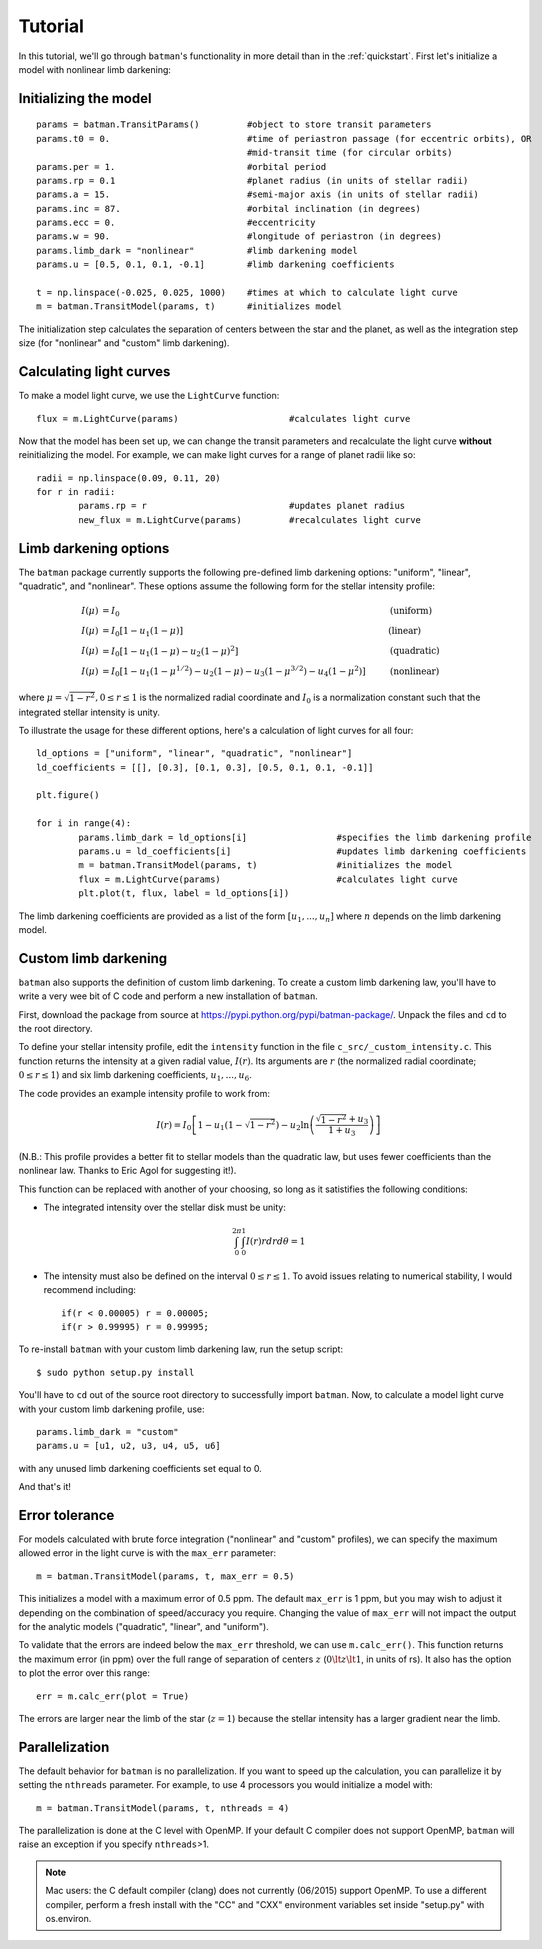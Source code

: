 .. _tutorial:

Tutorial
============
In this tutorial, we'll go through ``batman``'s functionality in more detail than in the :ref:`quickstart`.  First let's initialize a model with nonlinear limb darkening:

Initializing the model
----------------------
::

	params = batman.TransitParams()	        #object to store transit parameters
	params.t0 = 0. 				#time of periastron passage (for eccentric orbits), OR
						#mid-transit time (for circular orbits)
	params.per = 1.				#orbital period	
	params.rp = 0.1				#planet radius (in units of stellar radii)
	params.a = 15.				#semi-major axis (in units of stellar radii)
	params.inc = 87.			#orbital inclination (in degrees)	
	params.ecc = 0.				#eccentricity	
	params.w = 90.				#longitude of periastron (in degrees) 
	params.limb_dark = "nonlinear"          #limb darkening model
   	params.u = [0.5, 0.1, 0.1, -0.1]       	#limb darkening coefficients
	   
	t = np.linspace(-0.025, 0.025, 1000)  	#times at which to calculate light curve	
	m = batman.TransitModel(params, t)      #initializes model

The initialization step calculates the separation of centers between the star and the planet, as well as the integration step size (for "nonlinear" and "custom" limb darkening). 


Calculating light curves
------------------------------

To make a model light curve, we use the ``LightCurve`` function: 

::

	flux = m.LightCurve(params)	                #calculates light curve

Now that the model has been set up, we can change the transit parameters and recalculate the light curve **without** reinitializing the model.  For example, we can make light curves for a range of planet radii like so:

::

	radii = np.linspace(0.09, 0.11, 20)
	for r in radii:
		params.rp = r		                #updates planet radius
		new_flux = m.LightCurve(params)	        #recalculates light curve

.. image:: change_rp.png				

Limb darkening options
----------------------
The ``batman`` package currently supports the following pre-defined limb darkening options: "uniform", "linear", "quadratic", and "nonlinear".  These options assume the following form for the stellar intensity profile:

.. math::

	\begin{align}
	  I(\mu) &= I_0                            						& &\text{(uniform)} 		\\
	  I(\mu) &= I_0[1 - u_1(1-\mu)]								& &\text{(linear)}		\\
	  I(\mu) &= I_0[1 - u_1(1 - \mu) - u_2(1-\mu)^2]	 				& &\text{(quadratic)}		\\
	  I(\mu) &= I_0[1 - u_1(1-\mu^{1/2}) - u_2(1- \mu) - u_3(1-\mu^{3/2}) - u_4(1-\mu^2)]  	& &\text{(nonlinear)}				
	\end{align}

where :math:`\mu = \sqrt{1-r^2}, 0 \le r \le 1` is the normalized radial coordinate and :math:`I_0` is a normalization constant such that the integrated stellar intensity is unity.


To illustrate the usage for these different options, here's a calculation of light curves for all four:

::

	ld_options = ["uniform", "linear", "quadratic", "nonlinear"]
	ld_coefficients = [[], [0.3], [0.1, 0.3], [0.5, 0.1, 0.1, -0.1]]

	plt.figure()

	for i in range(4):
		params.limb_dark = ld_options[i]                 #specifies the limb darkening profile
		params.u = ld_coefficients[i]	                 #updates limb darkening coefficients
		m = batman.TransitModel(params, t)	         #initializes the model
		flux = m.LightCurve(params)		         #calculates light curve
		plt.plot(t, flux, label = ld_options[i])

The limb darkening coefficients are provided as a list of the form :math:`[u_1, ..., u_n]` where :math:`n` depends on the limb darkening model. 

.. image:: lightcurves.png


Custom limb darkening
---------------------
``batman`` also supports the definition of custom limb darkening.  To create a custom limb darkening law, you'll have to write a very wee bit of C code and perform a new installation of ``batman``. 

First, download the package from source at https://pypi.python.org/pypi/batman-package/.  Unpack the files and ``cd`` to the root directory.

To define your stellar intensity profile, edit the ``intensity`` function in the file ``c_src/_custom_intensity.c``.  This function returns the intensity at a given radial value, :math:`I(r)`.  Its arguments are :math:`r` (the normalized radial coordinate; :math:`0\le r \le 1`) and six limb darkening coefficients, :math:`u_1, ..., u_6`. 

The code provides an example intensity profile to work from:

.. math::

	I(r)  = I_0\left[1 - u_1(1 - \sqrt{1-r^2}) - u_2\ln{\left(\frac{\sqrt{1-r^2}+u_3}{1 + u_3}\right)}\right]

(N.B.: This profile provides a better fit to stellar models than the quadratic law, but uses fewer coefficients than the nonlinear law. Thanks to Eric Agol for suggesting it!).

This function can be replaced with another of your choosing, so long as it satistifies the following conditions:

- The integrated intensity over the stellar disk must be unity: 

.. math::

	\int_0^{2\pi} \int_0^1 I(r)r dr d\theta = 1

- The intensity must also be defined on the interval :math:`0\le r \le 1`.  To avoid issues relating to numerical stability, I would recommend including::

	if(r < 0.00005) r = 0.00005;
	if(r > 0.99995) r = 0.99995;


To re-install ``batman`` with your custom limb darkening law, run the setup script:

::

	$ sudo python setup.py install

You'll have to ``cd`` out of the source root directory to successfully import ``batman``.  Now, to calculate a model light curve with your custom limb darkening profile, use:

::

	params.limb_dark = "custom"
	params.u = [u1, u2, u3, u4, u5, u6]

with any unused limb darkening coefficients set equal to 0.


And that's it!

Error tolerance
---------------
For models calculated with brute force integration ("nonlinear" and "custom" profiles), we can specify the maximum allowed error in the light curve is with the ``max_err`` parameter:  

::

  m = batman.TransitModel(params, t, max_err = 0.5)

This initializes a model with a maximum error of 0.5 ppm.  The default ``max_err`` is 1 ppm, but you may wish to adjust it depending on the combination of speed/accuracy you require.  Changing the value of ``max_err`` will not impact the output for the analytic models ("quadratic", "linear", and "uniform").

To validate that the errors are indeed below the ``max_err`` threshold, we can use ``m.calc_err()``.  This function returns the maximum error (in ppm) over the full range of separation of centers :math:`z` (:math:`0 \lt z \lt 1`, in units of rs).  It also has the option to plot the error over this range:

::

  err = m.calc_err(plot = True) 

.. image:: residuals.png

The errors are larger near the limb of the star (:math:`z = 1`) because the stellar intensity has a larger gradient near the limb.


Parallelization
---------------
The default behavior for ``batman`` is no parallelization.  If you want to speed up the calculation, you can parallelize it by setting the
``nthreads`` parameter.  For example, to use 4 processors you would initialize a model with:

::

	m = batman.TransitModel(params, t, nthreads = 4)

The parallelization is done at the C level with OpenMP.  If your default C compiler does not support OpenMP, ``batman`` will raise an exception if you specify ``nthreads``>1. 


.. note::
	Mac users: the C default compiler (clang) does not currently (06/2015) support OpenMP. To use a different compiler, perform a fresh install with the "CC" and "CXX" environment variables set inside "setup.py" with os.environ. 



